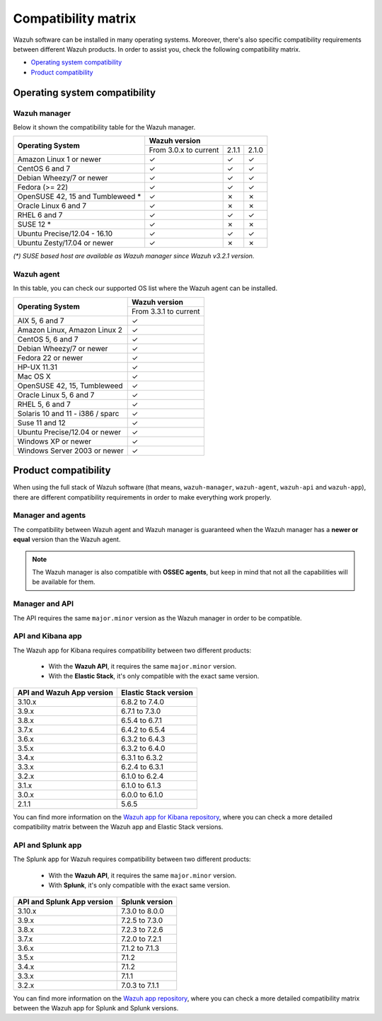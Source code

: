 .. Copyright (C) 2019 Wazuh, Inc.

.. _compatibility_matrix:

Compatibility matrix
====================


.. Wazuh software can be installed in many operating systems, you can check the compatibility matrix, which indicates what OS and Wazuh versions are compatible with your systems.

Wazuh software can be installed in many operating systems. Moreover, there's also specific compatibility requirements between different Wazuh products. In order to assist you, check the following compatibility matrix.

- `Operating system compatibility`_
- `Product compatibility`_

Operating system compatibility
------------------------------

Wazuh manager
^^^^^^^^^^^^^

Below it shown the compatibility table for the Wazuh manager.

+-----------------------------------+------------------------------------------+
|                                   |   **Wazuh version**                      |
+    **Operating System**           +------------------------+--------+--------+
|                                   |  From 3.0.x to current |  2.1.1 |  2.1.0 |
+-----------------------------------+------------------------+--------+--------+
|   Amazon Linux 1 or newer         |       ✓                |   ✓    |   ✓    |
+-----------------------------------+------------------------+--------+--------+
|   CentOS 6 and 7                  |       ✓                |   ✓    |   ✓    |
+-----------------------------------+------------------------+--------+--------+
|   Debian Wheezy/7 or newer        |       ✓                |   ✓    |   ✓    |
+-----------------------------------+------------------------+--------+--------+
|   Fedora (>= 22)                  |       ✓                |   ✓    |   ✓    |
+-----------------------------------+------------------------+--------+--------+
|   OpenSUSE 42, 15 and Tumbleweed *|       ✓                |   ✗    |   ✗    |
+-----------------------------------+------------------------+--------+--------+
|   Oracle Linux 6 and 7            |       ✓                |   ✗    |   ✗    |
+-----------------------------------+------------------------+--------+--------+
|   RHEL 6 and 7                    |       ✓                |   ✓    |   ✓    |
+-----------------------------------+------------------------+--------+--------+
|   SUSE 12 *                       |       ✓                |   ✗    |   ✗    |
+-----------------------------------+------------------------+--------+--------+
|   Ubuntu Precise/12.04 - 16.10    |       ✓                |   ✓    |   ✓    |
+-----------------------------------+------------------------+--------+--------+
|   Ubuntu Zesty/17.04 or newer     |       ✓                |   ✗    |   ✗    |
+-----------------------------------+------------------------+--------+--------+


*(\*) SUSE based host are available as Wazuh manager since Wazuh v3.2.1 version.*

Wazuh agent
^^^^^^^^^^^

In this table, you can check our supported OS list where the Wazuh agent can be installed.

+------------------------------------+-------------------------+
|                                    |**Wazuh version**        |
+       **Operating System**         +-------------------------+
|                                    |  From 3.3.1 to current  |
+------------------------------------+-------------------------+
|   AIX 5, 6 and 7                   |   ✓                     |
+------------------------------------+-------------------------+
|   Amazon Linux, Amazon Linux 2     |   ✓                     |
+------------------------------------+-------------------------+
|   CentOS 5, 6 and 7                |   ✓                     |
+------------------------------------+-------------------------+
|   Debian Wheezy/7 or newer         |   ✓                     |
+------------------------------------+-------------------------+
|   Fedora 22 or newer               |   ✓                     |
+------------------------------------+-------------------------+
|   HP-UX 11.31                      |   ✓                     |
+------------------------------------+-------------------------+
|   Mac OS X                         |   ✓                     |
+------------------------------------+-------------------------+
|   OpenSUSE 42, 15, Tumbleweed      |   ✓                     |
+------------------------------------+-------------------------+
|   Oracle Linux 5, 6 and 7          |   ✓                     |
+------------------------------------+-------------------------+
|   RHEL 5, 6 and 7                  |   ✓                     |
+------------------------------------+-------------------------+
|   Solaris 10 and 11 - i386 / sparc |   ✓                     |
+------------------------------------+-------------------------+
|   Suse 11 and 12                   |   ✓                     |
+------------------------------------+-------------------------+
|   Ubuntu Precise/12.04 or newer    |   ✓                     |
+------------------------------------+-------------------------+
|   Windows XP or newer              |   ✓                     |
+------------------------------------+-------------------------+
|   Windows Server 2003 or newer     |   ✓                     |
+------------------------------------+-------------------------+






Product compatibility
---------------------

When using the full stack of Wazuh software (that means, ``wazuh-manager``, ``wazuh-agent``, ``wazuh-api`` and ``wazuh-app``), there are different compatibility requirements in order to make everything work properly.

Manager and agents
^^^^^^^^^^^^^^^^^^

The compatibility between Wazuh agent and Wazuh manager is guaranteed when the Wazuh manager has a **newer or equal** version than the Wazuh agent.


.. note::

    The Wazuh manager is also compatible with **OSSEC agents**, but keep in mind that not all the capabilities will be available for them.

Manager and API
^^^^^^^^^^^^^^^

The API requires the same ``major.minor`` version as the Wazuh manager in order to be compatible.


API and Kibana app
^^^^^^^^^^^^^^^^^^

The Wazuh app for Kibana requires compatibility between two different products:

  - With the **Wazuh API**, it requires the same ``major.minor`` version.
  - With the **Elastic Stack**, it's only compatible with the exact same version.

+-----------------------------------+---------------------------+
|                                   |                           |
+    **API and Wazuh App version**  + **Elastic Stack version** +
|                                   |                           |
+-----------------------------------+---------------------------+
|              3.10.x               |      6.8.2 to 7.4.0       |
+-----------------------------------+---------------------------+
|              3.9.x                |      6.7.1 to 7.3.0       |
+-----------------------------------+---------------------------+
|              3.8.x                |      6.5.4 to 6.7.1       |
+-----------------------------------+---------------------------+
|              3.7.x                |      6.4.2 to 6.5.4       |
+-----------------------------------+---------------------------+
|              3.6.x                |      6.3.2 to 6.4.3       |
+-----------------------------------+---------------------------+
|              3.5.x                |      6.3.2 to 6.4.0       |
+-----------------------------------+---------------------------+
|              3.4.x                |      6.3.1 to 6.3.2       |
+-----------------------------------+---------------------------+
|              3.3.x                |      6.2.4 to 6.3.1       |
+-----------------------------------+---------------------------+
|              3.2.x                |      6.1.0 to 6.2.4       |
+-----------------------------------+---------------------------+
|              3.1.x                |      6.1.0 to 6.1.3       |
+-----------------------------------+---------------------------+
|              3.0.x                |      6.0.0 to 6.1.0       |
+-----------------------------------+---------------------------+
|              2.1.1                |           5.6.5           |
+-----------------------------------+---------------------------+

You can find more information on the `Wazuh app for Kibana repository <https://github.com/wazuh/wazuh-kibana-app#installation>`_, where you can check a more detailed compatibility matrix between the Wazuh app and Elastic Stack versions.

API and Splunk app
^^^^^^^^^^^^^^^^^^

The Splunk app for Wazuh requires compatibility between two different products:

  - With the **Wazuh API**, it requires the same ``major.minor`` version.
  - With **Splunk**, it's only compatible with the exact same version.

+---------------------------------+---------------------------+
|                                 |                           |
+ **API and Splunk App version**  +    **Splunk version**     +
|                                 |                           |
+---------------------------------+---------------------------+
|              3.10.x             |      7.3.0 to 8.0.0       |
+---------------------------------+---------------------------+
|              3.9.x              |      7.2.5 to 7.3.0       |
+---------------------------------+---------------------------+
|              3.8.x              |      7.2.3 to 7.2.6       |
+---------------------------------+---------------------------+
|              3.7.x              |      7.2.0 to 7.2.1       |
+---------------------------------+---------------------------+
|              3.6.x              |      7.1.2 to 7.1.3       |
+---------------------------------+---------------------------+
|              3.5.x              |      7.1.2                |
+---------------------------------+---------------------------+
|              3.4.x              |      7.1.2                |
+---------------------------------+---------------------------+
|              3.3.x              |      7.1.1                |
+---------------------------------+---------------------------+
|              3.2.x              |      7.0.3 to 7.1.1       |
+---------------------------------+---------------------------+


You can find more information on the `Wazuh app repository <https://github.com/wazuh/wazuh-splunk#installation>`_, where you can check a more detailed compatibility matrix between the Wazuh app for Splunk and Splunk versions.
